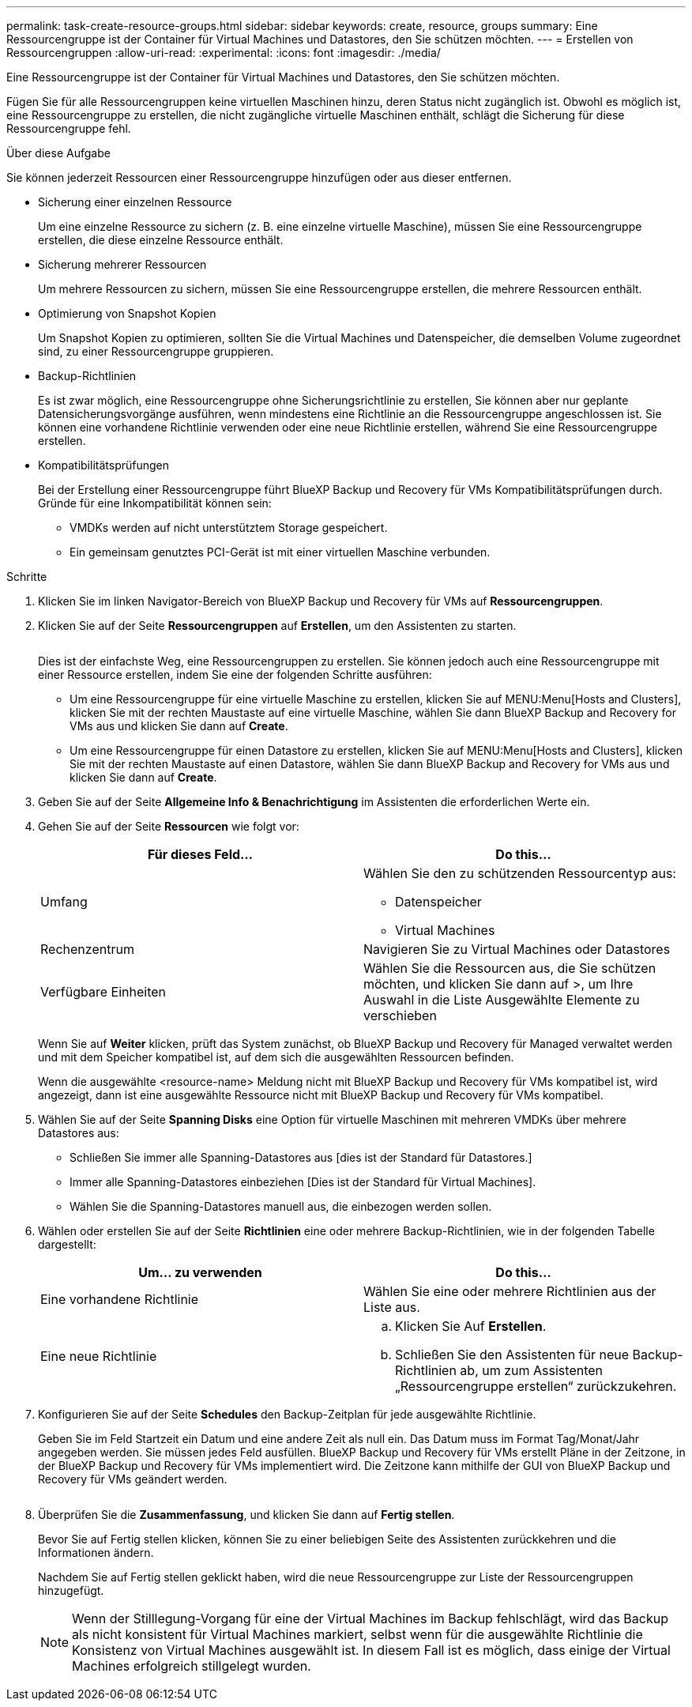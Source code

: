 ---
permalink: task-create-resource-groups.html 
sidebar: sidebar 
keywords: create, resource, groups 
summary: Eine Ressourcengruppe ist der Container für Virtual Machines und Datastores, den Sie schützen möchten. 
---
= Erstellen von Ressourcengruppen
:allow-uri-read: 
:experimental: 
:icons: font
:imagesdir: ./media/


[role="lead"]
Eine Ressourcengruppe ist der Container für Virtual Machines und Datastores, den Sie schützen möchten.

Fügen Sie für alle Ressourcengruppen keine virtuellen Maschinen hinzu, deren Status nicht zugänglich ist. Obwohl es möglich ist, eine Ressourcengruppe zu erstellen, die nicht zugängliche virtuelle Maschinen enthält, schlägt die Sicherung für diese Ressourcengruppe fehl.

.Über diese Aufgabe
Sie können jederzeit Ressourcen einer Ressourcengruppe hinzufügen oder aus dieser entfernen.

* Sicherung einer einzelnen Ressource
+
Um eine einzelne Ressource zu sichern (z. B. eine einzelne virtuelle Maschine), müssen Sie eine Ressourcengruppe erstellen, die diese einzelne Ressource enthält.

* Sicherung mehrerer Ressourcen
+
Um mehrere Ressourcen zu sichern, müssen Sie eine Ressourcengruppe erstellen, die mehrere Ressourcen enthält.

* Optimierung von Snapshot Kopien
+
Um Snapshot Kopien zu optimieren, sollten Sie die Virtual Machines und Datenspeicher, die demselben Volume zugeordnet sind, zu einer Ressourcengruppe gruppieren.

* Backup-Richtlinien
+
Es ist zwar möglich, eine Ressourcengruppe ohne Sicherungsrichtlinie zu erstellen, Sie können aber nur geplante Datensicherungsvorgänge ausführen, wenn mindestens eine Richtlinie an die Ressourcengruppe angeschlossen ist. Sie können eine vorhandene Richtlinie verwenden oder eine neue Richtlinie erstellen, während Sie eine Ressourcengruppe erstellen.

* Kompatibilitätsprüfungen
+
Bei der Erstellung einer Ressourcengruppe führt BlueXP Backup und Recovery für VMs Kompatibilitätsprüfungen durch. Gründe für eine Inkompatibilität können sein:

+
** VMDKs werden auf nicht unterstütztem Storage gespeichert.
** Ein gemeinsam genutztes PCI-Gerät ist mit einer virtuellen Maschine verbunden.




.Schritte
. Klicken Sie im linken Navigator-Bereich von BlueXP Backup und Recovery für VMs auf *Ressourcengruppen*.
. Klicken Sie auf der Seite *Ressourcengruppen* auf *Erstellen*, um den Assistenten zu starten.
+
image:Resource group.png[""]

+
Dies ist der einfachste Weg, eine Ressourcengruppen zu erstellen. Sie können jedoch auch eine Ressourcengruppe mit einer Ressource erstellen, indem Sie eine der folgenden Schritte ausführen:

+
** Um eine Ressourcengruppe für eine virtuelle Maschine zu erstellen, klicken Sie auf MENU:Menu[Hosts and Clusters], klicken Sie mit der rechten Maustaste auf eine virtuelle Maschine, wählen Sie dann BlueXP Backup and Recovery for VMs aus und klicken Sie dann auf *Create*.
** Um eine Ressourcengruppe für einen Datastore zu erstellen, klicken Sie auf MENU:Menu[Hosts and Clusters], klicken Sie mit der rechten Maustaste auf einen Datastore, wählen Sie dann BlueXP Backup and Recovery for VMs aus und klicken Sie dann auf *Create*.


. Geben Sie auf der Seite *Allgemeine Info & Benachrichtigung* im Assistenten die erforderlichen Werte ein.
. Gehen Sie auf der Seite *Ressourcen* wie folgt vor:
+
[cols="50,50"]
|===
| Für dieses Feld… | Do this… 


 a| 
Umfang
 a| 
Wählen Sie den zu schützenden Ressourcentyp aus:

** Datenspeicher
** Virtual Machines




 a| 
Rechenzentrum
 a| 
Navigieren Sie zu Virtual Machines oder Datastores



 a| 
Verfügbare Einheiten
 a| 
Wählen Sie die Ressourcen aus, die Sie schützen möchten, und klicken Sie dann auf >, um Ihre Auswahl in die Liste Ausgewählte Elemente zu verschieben

|===
+
Wenn Sie auf *Weiter* klicken, prüft das System zunächst, ob BlueXP Backup und Recovery für Managed verwaltet werden und mit dem Speicher kompatibel ist, auf dem sich die ausgewählten Ressourcen befinden.

+
Wenn die ausgewählte <resource-name> Meldung nicht mit BlueXP Backup und Recovery für VMs kompatibel ist, wird angezeigt, dann ist eine ausgewählte Ressource nicht mit BlueXP Backup und Recovery für VMs kompatibel.

. Wählen Sie auf der Seite *Spanning Disks* eine Option für virtuelle Maschinen mit mehreren VMDKs über mehrere Datastores aus:
+
** Schließen Sie immer alle Spanning-Datastores aus [dies ist der Standard für Datastores.]
** Immer alle Spanning-Datastores einbeziehen [Dies ist der Standard für Virtual Machines].
** Wählen Sie die Spanning-Datastores manuell aus, die einbezogen werden sollen.


. Wählen oder erstellen Sie auf der Seite *Richtlinien* eine oder mehrere Backup-Richtlinien, wie in der folgenden Tabelle dargestellt:
+
[cols="50,50"]
|===
| Um… zu verwenden | Do this… 


 a| 
Eine vorhandene Richtlinie
 a| 
Wählen Sie eine oder mehrere Richtlinien aus der Liste aus.



 a| 
Eine neue Richtlinie
 a| 
.. Klicken Sie Auf *Erstellen*.
.. Schließen Sie den Assistenten für neue Backup-Richtlinien ab, um zum Assistenten „Ressourcengruppe erstellen“ zurückzukehren.


|===
. Konfigurieren Sie auf der Seite *Schedules* den Backup-Zeitplan für jede ausgewählte Richtlinie.
+
Geben Sie im Feld Startzeit ein Datum und eine andere Zeit als null ein. Das Datum muss im Format Tag/Monat/Jahr angegeben werden. Sie müssen jedes Feld ausfüllen. BlueXP Backup und Recovery für VMs erstellt Pläne in der Zeitzone, in der BlueXP Backup und Recovery für VMs implementiert wird. Die Zeitzone kann mithilfe der GUI von BlueXP Backup und Recovery für VMs geändert werden.

+
image:Schedules.png[""]

. Überprüfen Sie die *Zusammenfassung*, und klicken Sie dann auf *Fertig stellen*.
+
Bevor Sie auf Fertig stellen klicken, können Sie zu einer beliebigen Seite des Assistenten zurückkehren und die Informationen ändern.

+
Nachdem Sie auf Fertig stellen geklickt haben, wird die neue Ressourcengruppe zur Liste der Ressourcengruppen hinzugefügt.

+
[NOTE]
====
Wenn der Stilllegung-Vorgang für eine der Virtual Machines im Backup fehlschlägt, wird das Backup als nicht konsistent für Virtual Machines markiert, selbst wenn für die ausgewählte Richtlinie die Konsistenz von Virtual Machines ausgewählt ist. In diesem Fall ist es möglich, dass einige der Virtual Machines erfolgreich stillgelegt wurden.

====

